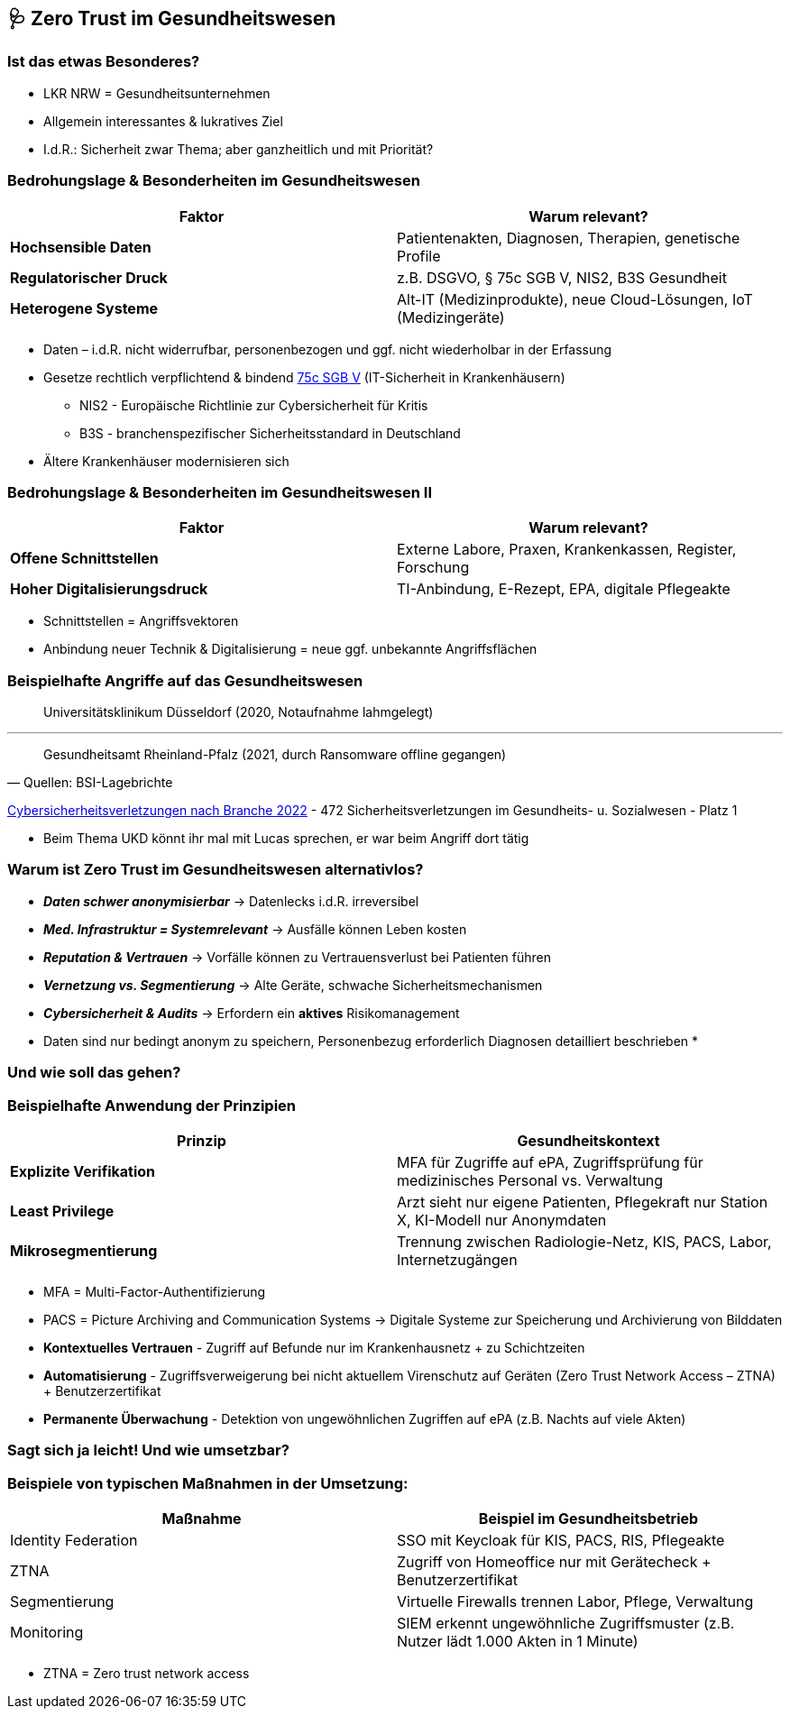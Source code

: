 == 🩺 Zero Trust im Gesundheitswesen

=== Ist das etwas Besonderes?

[%step]
* LKR NRW = Gesundheitsunternehmen

[%step]
* Allgemein interessantes & lukratives Ziel

[%step]
* I.d.R.: Sicherheit zwar Thema; aber ganzheitlich und mit Priorität?


=== Bedrohungslage & Besonderheiten im Gesundheitswesen

[cols=",",options="header",]
|===
|Faktor |Warum relevant?

|*Hochsensible Daten* |Patientenakten, Diagnosen, Therapien, genetische Profile

|*Regulatorischer Druck* |z.B. DSGVO, § 75c SGB V, NIS2, B3S Gesundheit

|*Heterogene Systeme* |Alt-IT (Medizinprodukte), neue Cloud-Lösungen, IoT (Medizingeräte)
|===

[.notes]
--
* Daten – i.d.R. nicht widerrufbar, personenbezogen und ggf. nicht wiederholbar in der Erfassung
* Gesetze rechtlich verpflichtend & bindend https://www.sozialgesetzbuch-sgb.de/sgbv/75c.html[75c SGB V] (IT-Sicherheit in Krankenhäusern)
** NIS2 - Europäische Richtlinie zur Cybersicherheit für Kritis
** B3S - branchenspezifischer Sicherheitsstandard in Deutschland
* Ältere Krankenhäuser modernisieren sich
--

=== Bedrohungslage & Besonderheiten im Gesundheitswesen II

[cols=",",options="header",]
|===
|Faktor |Warum relevant?

|*Offene Schnittstellen* |Externe Labore, Praxen, Krankenkassen, Register, Forschung

|*Hoher Digitalisierungsdruck* |TI-Anbindung, E-Rezept, EPA, digitale Pflegeakte
|===

[.notes]
--
* Schnittstellen = Angriffsvektoren
* Anbindung neuer Technik & Digitalisierung = neue ggf. unbekannte Angriffsflächen
--

=== Beispielhafte Angriffe auf das Gesundheitswesen

> Universitätsklinikum Düsseldorf (2020, Notaufnahme lahmgelegt)

'''

> Gesundheitsamt Rheinland-Pfalz (2021, durch Ransomware offline gegangen)
-- Quellen: BSI-Lagebrichte

https://de.statista.com/statistik/daten/studie/1422511/umfrage/cybersicherheitsverletzungen-nach-branche/[Cybersicherheitsverletzungen nach Branche 2022] - 472 Sicherheitsverletzungen im Gesundheits- u. Sozialwesen - Platz 1

[.notes]
--
* Beim Thema UKD könnt ihr mal mit Lucas sprechen, er war beim Angriff dort tätig
--

=== Warum ist Zero Trust im Gesundheitswesen alternativlos?

[%step]
* *_Daten schwer anonymisierbar_* -> Datenlecks i.d.R. irreversibel

[%step]
* *_Med. Infrastruktur = Systemrelevant_* -> Ausfälle können Leben kosten

[%step]
* *_Reputation & Vertrauen_* -> Vorfälle können zu Vertrauensverlust bei Patienten führen

[%step]
* *_Vernetzung vs. Segmentierung_* -> Alte Geräte, schwache Sicherheitsmechanismen

[%step]
* *_Cybersicherheit & Audits_* -> Erfordern ein *aktives* Risikomanagement

[.notes]
--
* Daten sind nur bedingt anonym zu speichern, Personenbezug erforderlich Diagnosen detailliert beschrieben
*
--

=== Und wie soll das gehen?


=== Beispielhafte Anwendung der Prinzipien

[cols=",",options="header",]
|===
|Prinzip |Gesundheitskontext
|*Explizite Verifikation* |MFA für Zugriffe auf ePA, Zugriffsprüfung für medizinisches Personal vs. Verwaltung
|*Least Privilege* |Arzt sieht nur eigene Patienten, Pflegekraft nur Station X, KI-Modell nur Anonymdaten
|*Mikrosegmentierung* |Trennung zwischen Radiologie-Netz, KIS, PACS, Labor, Internetzugängen
|===

[.notes]
--
* MFA = Multi-Factor-Authentifizierung
* PACS = Picture Archiving and Communication Systems -> Digitale Systeme zur Speicherung und Archivierung von Bilddaten
* *Kontextuelles Vertrauen* - Zugriff auf Befunde nur im Krankenhausnetz + zu Schichtzeiten
* *Automatisierung* - Zugriffsverweigerung bei nicht aktuellem Virenschutz auf Geräten (Zero Trust Network Access – ZTNA) + Benutzerzertifikat
* *Permanente Überwachung* - Detektion von ungewöhnlichen Zugriffen auf ePA (z.B. Nachts auf viele Akten)
--

=== Sagt sich ja leicht! Und wie umsetzbar?

=== Beispiele von typischen Maßnahmen in der Umsetzung:

[cols=",",options="header",]
|===
|Maßnahme |Beispiel im Gesundheitsbetrieb
|Identity Federation |SSO mit Keycloak für KIS, PACS, RIS, Pflegeakte
|ZTNA |Zugriff von Homeoffice nur mit Gerätecheck + Benutzerzertifikat
|Segmentierung |Virtuelle Firewalls trennen Labor, Pflege, Verwaltung
|Monitoring |SIEM erkennt ungewöhnliche Zugriffsmuster (z.B. Nutzer lädt 1.000 Akten in 1 Minute)
|===

[.notes]
--
* ZTNA = Zero trust network access
--
